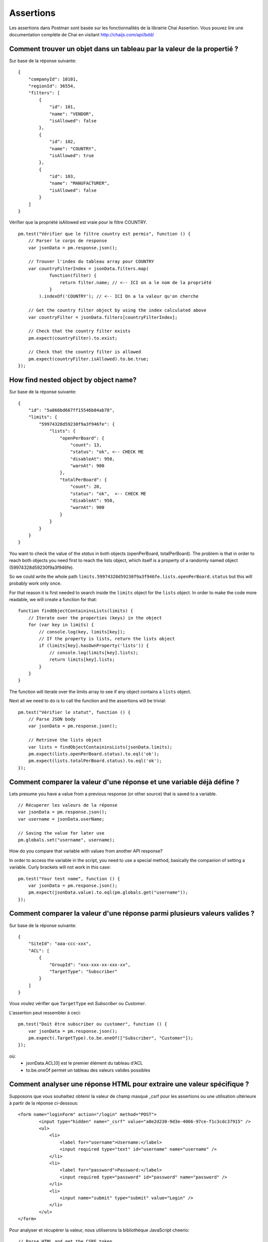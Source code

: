 **********
Assertions
**********

Les assertions dans Postman sont basée sur les fonctionnalités de la librairie Chai Assertion.
Vous pouvez lire une documentation complète de Chai en visitant http://chaijs.com/api/bdd/

Comment trouver un objet dans un tableau par la valeur de la propertié ?
------------------------------------------------------------------------

Sur base de la réponse suivante: ::

    {
        "companyId": 10101,
        "regionId": 36554,
        "filters": [
            {
                "id": 101,
                "name": "VENDOR",
                "isAllowed": false
            },
            {
                "id": 102,
                "name": "COUNTRY",
                "isAllowed": true
            },
            {
                "id": 103,
                "name": "MANUFACTURER",
                "isAllowed": false
            }
        ]
    }

Vérifier que la propriété isAllowed est vraie pour le filtre COUNTRY. ::

    pm.test("Vérifier que le filtre country est permis", function () {
        // Parser le corps de response
        var jsonData = pm.response.json();

        // Trouver l'index du tableau array pour COUNTRY
        var countryFilterIndex = jsonData.filters.map(
                function(filter) {
                    return filter.name; // <-- ICI on a le nom de la propriété
                }
            ).indexOf('COUNTRY'); // <-- ICI On a la valeur qu'on cherche

        // Get the country filter object by using the index calculated above
        var countryFilter = jsonData.filters[countryFilterIndex];

        // Check that the country filter exists
        pm.expect(countryFilter).to.exist;

        // Check that the country filter is allowed
        pm.expect(countryFilter.isAllowed).to.be.true;
    });


How find nested object by object name?
--------------------------------------

Sur base de la réponse suivante: ::

    {
        "id": "5a866bd667ff15546b84ab78",
        "limits": {
            "59974328d59230f9a3f946fe": {
                "lists": {
                    "openPerBoard": {
                        "count": 13,
                        "status": "ok", <-- CHECK ME
                        "disableAt": 950,
                        "warnAt": 900
                    },
                    "totalPerBoard": {
                        "count": 20,
                        "status": "ok",  <-- CHECK ME
                        "disableAt": 950,
                        "warnAt": 900
                    }
                }
            }
        }
    }

You want to check the value of the `status` in both objects (openPerBoard, totalPerBoard). The problem is that in order to reach both objects you need first to reach the lists object, which itself is a property of a randomly named object (59974328d59230f9a3f946fe).

So we could write the whole path ``limits.59974328d59230f9a3f946fe.lists.openPerBoard.status`` but this will probably work only once.

For that reason it is first needed to search inside the ``limits`` object for the ``lists`` object. In order to make the code more readable, we will create a function for that: ::

    function findObjectContaininsLists(limits) {
        // Iterate over the properties (keys) in the object
        for (var key in limits) {
            // console.log(key, limits[key]);
            // If the property is lists, return the lists object
            if (limits[key].hasOwnProperty('lists')) {
                // console.log(limits[key].lists);
                return limits[key].lists;
            }
        }
    }

The function will iterate over the limits array to see if any object contains a ``lists`` object.

Next all we need to do is to call the function and the assertions will be trivial: ::

    pm.test("Vérifier le statut", function () {
        // Parse JSON body
        var jsonData = pm.response.json();

        // Retrieve the lists object
        var lists = findObjectContaininsLists(jsonData.limits);
        pm.expect(lists.openPerBoard.status).to.eql('ok');
        pm.expect(lists.totalPerBoard.status).to.eql('ok');
    });


Comment comparer la valeur d'une réponse et une variable déjà défine ?
----------------------------------------------------------------------

Lets presume you have a value from a previous response (or other source) that is saved to a variable. ::

    // Récuperer les valeurs de la réponse
    var jsonData = pm.response.json();
    var username = jsonData.userName;

    // Saving the value for later use
    pm.globals.set("username", username);

How do you compare that variable with values from another API response?

In order to access the variable in the script, you need to use a special method, basically the companion of setting a variable. Curly brackets will not work in this case: ::

    pm.test("Your test name", function () {
        var jsonData = pm.response.json();
        pm.expect(jsonData.value).to.eql(pm.globals.get("username"));
    });

Comment comparer la valeur d'une réponse parmi plusieurs valeurs valides ?
--------------------------------------------------------------------------

Sur base de la réponse suivante: ::

    {
        "SiteId": "aaa-ccc-xxx",
        "ACL": [
            {
                "GroupId": "xxx-xxx-xx-xxx-xx",
                "TargetType": "Subscriber"
            }
        ]
    }

Vous voulez vérifier que ``TargetType`` est *Subscriber* ou *Customer*.

L'assertion peut ressembler à ceci: ::

    pm.test("Doit être subscriber ou customer", function () {
        var jsonData = pm.response.json();
        pm.expect(.TargetType).to.be.oneOf(["Subscriber", "Customer"]);
    });

où:
    - jsonData.ACL[0] est le premier élément du tableau d'ACL
    - to.be.oneOf permet un tableau des valeurs valides possibles


Comment analyser une réponse HTML pour extraire une valeur spécifique ?
-----------------------------------------------------------------------

Supposons que vous souhaitiez obtenir la valeur de champ masqué _csrf pour les assertions ou une utilisation ultérieure à partir de la réponse ci-dessous: ::

    <form name="loginForm" action="/login" method="POST">
            <input type="hidden" name="_csrf" value="a0e2d230-9d3e-4066-97ce-f1c3cdc37915" />
            <ul>
                <li>
                    <label for="username">Username:</label>
                    <input required type="text" id="username" name="username" />
                </li>
                <li>
                    <label for="password">Password:</label>
                    <input required type="password" id="password" name="password" />
                </li>
                <li>
                    <input name="submit" type="submit" value="Login" />
                </li>
            </ul>
    </form>

Pour analyser et récupérer la valeur, nous utiliserons la bibliothèque JavaScript cheerio: ::

    // Parse HTML and get the CSRF token
    responseHTML = cheerio(pm.response.text());
    console.log(responseHTML.find('[name="_csrf"]').val());

Cheerio est conçu pour une utilisation sans navigateur et implémente un sous-ensemble de la fonctionnalité jQuery. En savoir plus à ce sujet sur https://github.com/cheeriojs/cheerio


Comment réparer l'erreur "ReferenceError: jsonData is not defined" ?
--------------------------------------------------------------------

Si vous avez un script comme celui-ci: ::

    pm.test("Le nom doit être John", function () {
        var jsonData = pm.response.json();
        pm.expect(jsonData.name).to.eql('John');
    });

    pm.globals.set('name', jsonData.name);


Vous devriez avoir l'erreur ``ReferenceError: jsonData is not defined`` en définissant la variable globale.

La raison est que ``jsonData`` est uniquement défini à l'intérieur de la portée de la fonction anonyme (la partie avec ``function() {...} `` à l'intérieur de ``pm.test``).  Vous essayez de définir les variables globales qui se trouvent en dehors de la fonction, donc ``jsonData`` n'est pas défini. ``jsonData`` ne peut exister que dans l'étendue où il a été défini.

Vous avez donc plusieurs façons de gérer cela:

1. définissez  ``jsonData`` en dehors de la fonction, par exemple avant votre fonction pm.test (préférée) ::

    var jsonData = pm.response.json(); <-- callback externe défini

    pm.test("Le nom doit être John", function () {
        pm.expect(jsonData.name).to.eql('John');
    });

    pm.globals.set('name', jsonData.name);


2. Définissez l'environnement ou la variable globale à l'intérieur de la fonction anonyme (j'éviterais personnellement de mélanger les tests / assertions avec les variables de réglage, mais cela fonctionnerait). ::

    pm.test("Le nom doit être John", function () {
        var jsonData = pm.response.json();
        pm.expect(jsonData.name).to.eql('John');
        pm.globals.set('name', jsonData.name); // <-- utilisation dans le callback
    });

J'espère que cela aide et clarifie un peu l'erreur.

Comment faire une assertion de correspondance d'objet partielle ?
-----------------------------------------------------------------

Avec la réponse: ::

    {
        "uid": "12344",
        "pid": "8896",
        "firstName": "Jane",
        "lastName": "Doe",
        "companyName": "ACME"
    }

Vous voulez valider qu'une partie de la réponse a une valeur spécifique.
Par exemple, vous n'êtes pas intéressé par la valeur dynamique de uid et pid
mais vous voulez valider celles de firstName, lastName et companyName.

Vous pouvez faire une correspondance partielle de la réponse en utilisant l'expression ``to.include``.
Vous pouvez éventuellement vérifier l'existence des propriétés supplémentaires sans vérifier la valeur. ::

    pm.test("Doit inclure un objet", function () {
        var jsonData = pm.response.json();
        var expectedObject = {
            "firstName": "Jane",
            "lastName": "Doe",
            "companyName": "ACME"
        }
        pm.expect(jsonData).to.include(expectedObject);

        // Optional check if properties actually exist
        pm.expect(jsonData).to.have.property('uid');
        pm.expect(jsonData).to.have.property('pid');
    });
